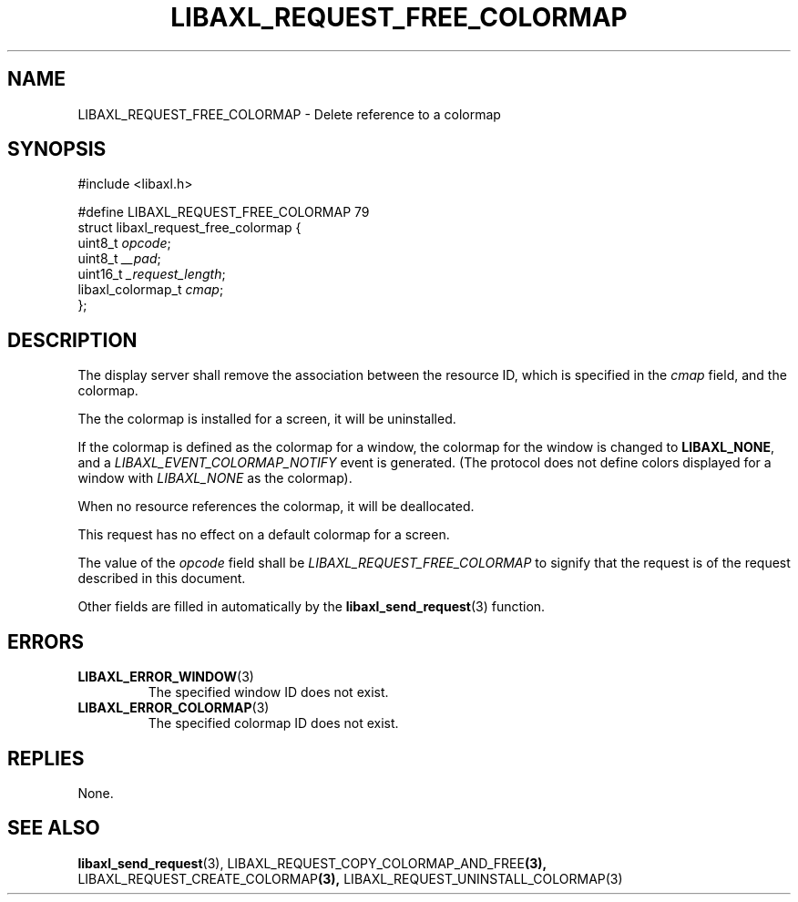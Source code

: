 .TH LIBAXL_REQUEST_FREE_COLORMAP 3 libaxl
.SH NAME
LIBAXL_REQUEST_FREE_COLORMAP - Delete reference to a colormap
.SH SYNOPSIS
.nf
#include <libaxl.h>

#define LIBAXL_REQUEST_FREE_COLORMAP 79
struct libaxl_request_free_colormap {
        uint8_t           \fIopcode\fP;
        uint8_t           \fI__pad\fP;
        uint16_t          \fI_request_length\fP;
        libaxl_colormap_t \fIcmap\fP;
};
.fi
.SH DESCRIPTION
The display server shall remove the association
between the resource ID, which is specified in
the
.I cmap
field, and the colormap.
.PP
The the colormap is installed for a screen, it
will be uninstalled.
.PP
If the colormap is defined as the colormap for a
window, the colormap for the window is changed to
.BR LIBAXL_NONE ,
and a
.I LIBAXL_EVENT_COLORMAP_NOTIFY
event is generated. (The protocol does not define
colors displayed for a window with
.I LIBAXL_NONE
as the colormap).
.PP
When no resource references the colormap, it will
be deallocated.
.PP
This request has no effect on a default colormap
for a screen.
.PP
The value of the
.I opcode
field shall be
.I LIBAXL_REQUEST_FREE_COLORMAP
to signify that the request is of the
request described in this document.
.PP
Other fields are filled in automatically by the
.BR libaxl_send_request (3)
function.
.SH ERRORS
.TP
.BR LIBAXL_ERROR_WINDOW (3)
The specified window ID does not exist.
.TP
.BR LIBAXL_ERROR_COLORMAP (3)
The specified colormap ID does not exist.
.SH REPLIES
None.
.SH SEE ALSO
.BR libaxl_send_request (3),
.RB LIBAXL_REQUEST_COPY_COLORMAP_AND_FREE (3),
.RB LIBAXL_REQUEST_CREATE_COLORMAP (3),
.RB LIBAXL_REQUEST_UNINSTALL_COLORMAP(3)
